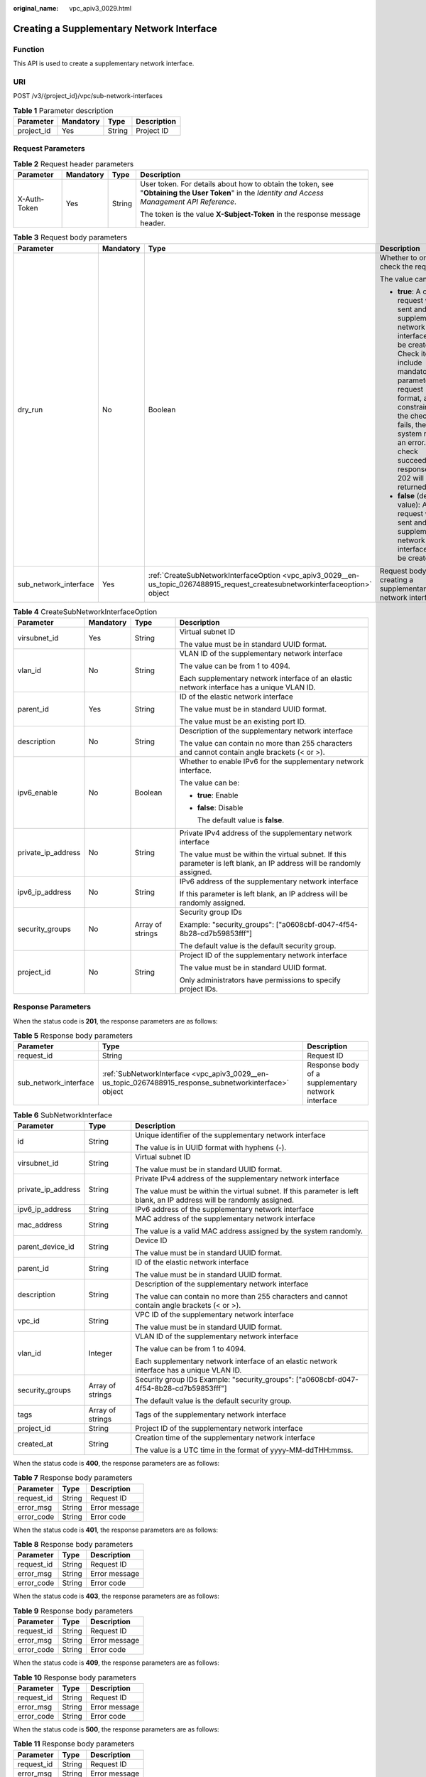 :original_name: vpc_apiv3_0029.html

.. _vpc_apiv3_0029:

Creating a Supplementary Network Interface
==========================================

Function
--------

This API is used to create a supplementary network interface.

URI
---

POST /v3/{project_id}/vpc/sub-network-interfaces

.. table:: **Table 1** Parameter description

   ========== ========= ====== ===========
   Parameter  Mandatory Type   Description
   ========== ========= ====== ===========
   project_id Yes       String Project ID
   ========== ========= ====== ===========

Request Parameters
------------------

.. table:: **Table 2** Request header parameters

   +-----------------+-----------------+-----------------+--------------------------------------------------------------------------------------------------------------------------------------------------+
   | Parameter       | Mandatory       | Type            | Description                                                                                                                                      |
   +=================+=================+=================+==================================================================================================================================================+
   | X-Auth-Token    | Yes             | String          | User token. For details about how to obtain the token, see "**Obtaining the User Token**" in the *Identity and Access Management API Reference*. |
   |                 |                 |                 |                                                                                                                                                  |
   |                 |                 |                 | The token is the value **X-Subject-Token** in the response message header.                                                                       |
   +-----------------+-----------------+-----------------+--------------------------------------------------------------------------------------------------------------------------------------------------+

.. table:: **Table 3** Request body parameters

   +-----------------------+-----------------+--------------------------------------------------------------------------------------------------------------------------------+------------------------------------------------------------------------------------------------------------------------------------------------------------------------------------------------------------------------------------------------------------------------------------------+
   | Parameter             | Mandatory       | Type                                                                                                                           | Description                                                                                                                                                                                                                                                                              |
   +=======================+=================+================================================================================================================================+==========================================================================================================================================================================================================================================================================================+
   | dry_run               | No              | Boolean                                                                                                                        | Whether to only check the request.                                                                                                                                                                                                                                                       |
   |                       |                 |                                                                                                                                |                                                                                                                                                                                                                                                                                          |
   |                       |                 |                                                                                                                                | The value can be:                                                                                                                                                                                                                                                                        |
   |                       |                 |                                                                                                                                |                                                                                                                                                                                                                                                                                          |
   |                       |                 |                                                                                                                                | -  **true**: A check request will be sent and no supplementary network interface will be created. Check items include mandatory parameters, request format, and constraints. If the check fails, the system returns an error. If the check succeeds, response code 202 will be returned. |
   |                       |                 |                                                                                                                                | -  **false** (default value): A request will be sent and a supplementary network interface will be created.                                                                                                                                                                              |
   +-----------------------+-----------------+--------------------------------------------------------------------------------------------------------------------------------+------------------------------------------------------------------------------------------------------------------------------------------------------------------------------------------------------------------------------------------------------------------------------------------+
   | sub_network_interface | Yes             | :ref:`CreateSubNetworkInterfaceOption <vpc_apiv3_0029__en-us_topic_0267488915_request_createsubnetworkinterfaceoption>` object | Request body for creating a supplementary network interface                                                                                                                                                                                                                              |
   +-----------------------+-----------------+--------------------------------------------------------------------------------------------------------------------------------+------------------------------------------------------------------------------------------------------------------------------------------------------------------------------------------------------------------------------------------------------------------------------------------+

.. _vpc_apiv3_0029__en-us_topic_0267488915_request_createsubnetworkinterfaceoption:

.. table:: **Table 4** CreateSubNetworkInterfaceOption

   +--------------------+-----------------+------------------+------------------------------------------------------------------------------------------------------------------------+
   | Parameter          | Mandatory       | Type             | Description                                                                                                            |
   +====================+=================+==================+========================================================================================================================+
   | virsubnet_id       | Yes             | String           | Virtual subnet ID                                                                                                      |
   |                    |                 |                  |                                                                                                                        |
   |                    |                 |                  | The value must be in standard UUID format.                                                                             |
   +--------------------+-----------------+------------------+------------------------------------------------------------------------------------------------------------------------+
   | vlan_id            | No              | String           | VLAN ID of the supplementary network interface                                                                         |
   |                    |                 |                  |                                                                                                                        |
   |                    |                 |                  | The value can be from 1 to 4094.                                                                                       |
   |                    |                 |                  |                                                                                                                        |
   |                    |                 |                  | Each supplementary network interface of an elastic network interface has a unique VLAN ID.                             |
   +--------------------+-----------------+------------------+------------------------------------------------------------------------------------------------------------------------+
   | parent_id          | Yes             | String           | ID of the elastic network interface                                                                                    |
   |                    |                 |                  |                                                                                                                        |
   |                    |                 |                  | The value must be in standard UUID format.                                                                             |
   |                    |                 |                  |                                                                                                                        |
   |                    |                 |                  | The value must be an existing port ID.                                                                                 |
   +--------------------+-----------------+------------------+------------------------------------------------------------------------------------------------------------------------+
   | description        | No              | String           | Description of the supplementary network interface                                                                     |
   |                    |                 |                  |                                                                                                                        |
   |                    |                 |                  | The value can contain no more than 255 characters and cannot contain angle brackets (< or >).                          |
   +--------------------+-----------------+------------------+------------------------------------------------------------------------------------------------------------------------+
   | ipv6_enable        | No              | Boolean          | Whether to enable IPv6 for the supplementary network interface.                                                        |
   |                    |                 |                  |                                                                                                                        |
   |                    |                 |                  | The value can be:                                                                                                      |
   |                    |                 |                  |                                                                                                                        |
   |                    |                 |                  | -  **true**: Enable                                                                                                    |
   |                    |                 |                  |                                                                                                                        |
   |                    |                 |                  | -  **false**: Disable                                                                                                  |
   |                    |                 |                  |                                                                                                                        |
   |                    |                 |                  |    The default value is **false**.                                                                                     |
   +--------------------+-----------------+------------------+------------------------------------------------------------------------------------------------------------------------+
   | private_ip_address | No              | String           | Private IPv4 address of the supplementary network interface                                                            |
   |                    |                 |                  |                                                                                                                        |
   |                    |                 |                  | The value must be within the virtual subnet. If this parameter is left blank, an IP address will be randomly assigned. |
   +--------------------+-----------------+------------------+------------------------------------------------------------------------------------------------------------------------+
   | ipv6_ip_address    | No              | String           | IPv6 address of the supplementary network interface                                                                    |
   |                    |                 |                  |                                                                                                                        |
   |                    |                 |                  | If this parameter is left blank, an IP address will be randomly assigned.                                              |
   +--------------------+-----------------+------------------+------------------------------------------------------------------------------------------------------------------------+
   | security_groups    | No              | Array of strings | Security group IDs                                                                                                     |
   |                    |                 |                  |                                                                                                                        |
   |                    |                 |                  | Example: "security_groups": ["a0608cbf-d047-4f54-8b28-cd7b59853fff"]                                                   |
   |                    |                 |                  |                                                                                                                        |
   |                    |                 |                  | The default value is the default security group.                                                                       |
   +--------------------+-----------------+------------------+------------------------------------------------------------------------------------------------------------------------+
   | project_id         | No              | String           | Project ID of the supplementary network interface                                                                      |
   |                    |                 |                  |                                                                                                                        |
   |                    |                 |                  | The value must be in standard UUID format.                                                                             |
   |                    |                 |                  |                                                                                                                        |
   |                    |                 |                  | Only administrators have permissions to specify project IDs.                                                           |
   +--------------------+-----------------+------------------+------------------------------------------------------------------------------------------------------------------------+

Response Parameters
-------------------

When the status code is **201**, the response parameters are as follows:

.. table:: **Table 5** Response body parameters

   +-----------------------+---------------------------------------------------------------------------------------------------------+----------------------------------------------------+
   | Parameter             | Type                                                                                                    | Description                                        |
   +=======================+=========================================================================================================+====================================================+
   | request_id            | String                                                                                                  | Request ID                                         |
   +-----------------------+---------------------------------------------------------------------------------------------------------+----------------------------------------------------+
   | sub_network_interface | :ref:`SubNetworkInterface <vpc_apiv3_0029__en-us_topic_0267488915_response_subnetworkinterface>` object | Response body of a supplementary network interface |
   +-----------------------+---------------------------------------------------------------------------------------------------------+----------------------------------------------------+

.. _vpc_apiv3_0029__en-us_topic_0267488915_response_subnetworkinterface:

.. table:: **Table 6** SubNetworkInterface

   +-----------------------+-----------------------+------------------------------------------------------------------------------------------------------------------------+
   | Parameter             | Type                  | Description                                                                                                            |
   +=======================+=======================+========================================================================================================================+
   | id                    | String                | Unique identifier of the supplementary network interface                                                               |
   |                       |                       |                                                                                                                        |
   |                       |                       | The value is in UUID format with hyphens (-).                                                                          |
   +-----------------------+-----------------------+------------------------------------------------------------------------------------------------------------------------+
   | virsubnet_id          | String                | Virtual subnet ID                                                                                                      |
   |                       |                       |                                                                                                                        |
   |                       |                       | The value must be in standard UUID format.                                                                             |
   +-----------------------+-----------------------+------------------------------------------------------------------------------------------------------------------------+
   | private_ip_address    | String                | Private IPv4 address of the supplementary network interface                                                            |
   |                       |                       |                                                                                                                        |
   |                       |                       | The value must be within the virtual subnet. If this parameter is left blank, an IP address will be randomly assigned. |
   +-----------------------+-----------------------+------------------------------------------------------------------------------------------------------------------------+
   | ipv6_ip_address       | String                | IPv6 address of the supplementary network interface                                                                    |
   +-----------------------+-----------------------+------------------------------------------------------------------------------------------------------------------------+
   | mac_address           | String                | MAC address of the supplementary network interface                                                                     |
   |                       |                       |                                                                                                                        |
   |                       |                       | The value is a valid MAC address assigned by the system randomly.                                                      |
   +-----------------------+-----------------------+------------------------------------------------------------------------------------------------------------------------+
   | parent_device_id      | String                | Device ID                                                                                                              |
   |                       |                       |                                                                                                                        |
   |                       |                       | The value must be in standard UUID format.                                                                             |
   +-----------------------+-----------------------+------------------------------------------------------------------------------------------------------------------------+
   | parent_id             | String                | ID of the elastic network interface                                                                                    |
   |                       |                       |                                                                                                                        |
   |                       |                       | The value must be in standard UUID format.                                                                             |
   +-----------------------+-----------------------+------------------------------------------------------------------------------------------------------------------------+
   | description           | String                | Description of the supplementary network interface                                                                     |
   |                       |                       |                                                                                                                        |
   |                       |                       | The value can contain no more than 255 characters and cannot contain angle brackets (< or >).                          |
   +-----------------------+-----------------------+------------------------------------------------------------------------------------------------------------------------+
   | vpc_id                | String                | VPC ID of the supplementary network interface                                                                          |
   |                       |                       |                                                                                                                        |
   |                       |                       | The value must be in standard UUID format.                                                                             |
   +-----------------------+-----------------------+------------------------------------------------------------------------------------------------------------------------+
   | vlan_id               | Integer               | VLAN ID of the supplementary network interface                                                                         |
   |                       |                       |                                                                                                                        |
   |                       |                       | The value can be from 1 to 4094.                                                                                       |
   |                       |                       |                                                                                                                        |
   |                       |                       | Each supplementary network interface of an elastic network interface has a unique VLAN ID.                             |
   +-----------------------+-----------------------+------------------------------------------------------------------------------------------------------------------------+
   | security_groups       | Array of strings      | Security group IDs Example: "security_groups": ["a0608cbf-d047-4f54-8b28-cd7b59853fff"]                                |
   |                       |                       |                                                                                                                        |
   |                       |                       | The default value is the default security group.                                                                       |
   +-----------------------+-----------------------+------------------------------------------------------------------------------------------------------------------------+
   | tags                  | Array of strings      | Tags of the supplementary network interface                                                                            |
   +-----------------------+-----------------------+------------------------------------------------------------------------------------------------------------------------+
   | project_id            | String                | Project ID of the supplementary network interface                                                                      |
   +-----------------------+-----------------------+------------------------------------------------------------------------------------------------------------------------+
   | created_at            | String                | Creation time of the supplementary network interface                                                                   |
   |                       |                       |                                                                                                                        |
   |                       |                       | The value is a UTC time in the format of yyyy-MM-ddTHH:mmss.                                                           |
   +-----------------------+-----------------------+------------------------------------------------------------------------------------------------------------------------+

When the status code is **400**, the response parameters are as follows:

.. table:: **Table 7** Response body parameters

   ========== ====== =============
   Parameter  Type   Description
   ========== ====== =============
   request_id String Request ID
   error_msg  String Error message
   error_code String Error code
   ========== ====== =============

When the status code is **401**, the response parameters are as follows:

.. table:: **Table 8** Response body parameters

   ========== ====== =============
   Parameter  Type   Description
   ========== ====== =============
   request_id String Request ID
   error_msg  String Error message
   error_code String Error code
   ========== ====== =============

When the status code is **403**, the response parameters are as follows:

.. table:: **Table 9** Response body parameters

   ========== ====== =============
   Parameter  Type   Description
   ========== ====== =============
   request_id String Request ID
   error_msg  String Error message
   error_code String Error code
   ========== ====== =============

When the status code is **409**, the response parameters are as follows:

.. table:: **Table 10** Response body parameters

   ========== ====== =============
   Parameter  Type   Description
   ========== ====== =============
   request_id String Request ID
   error_msg  String Error message
   error_code String Error code
   ========== ====== =============

When the status code is **500**, the response parameters are as follows:

.. table:: **Table 11** Response body parameters

   ========== ====== =============
   Parameter  Type   Description
   ========== ====== =============
   request_id String Request ID
   error_msg  String Error message
   error_code String Error code
   ========== ====== =============

Example Request
---------------

Create a supplementary network interface. Set its virtual subnet ID to 08278e6c-61ca-46c1-9fc3-0d4f6c12f193, elastic network interface ID to 637748df-2986-4350-8303-95d259580fb3, and associated security group to 6727c950-9f01-47a2-a7aa-7d3686c4c95b.

.. code-block:: text

   POST https://{Endpoint}/v3/8c6fb137a48a428aaf9a0229dca4edb3/vpc/sub-network-interfaces

   {
     "sub_network_interface" : {
       "virsubnet_id" : "08278e6c-61ca-46c1-9fc3-0d4f6c12f193",
       "parent_id" : "637748df-2986-4350-8303-95d259580fb3",
       "security_groups" : [ "6727c950-9f01-47a2-a7aa-7d3686c4c95b" ]
     }
   }

Example Response
----------------

When the status code is **201**, the response parameters are as follows:

Created

.. code-block::

   {
     "sub_network_interface" : {
       "id" : "2be868f2-f7c9-48db-abc0-eea0b9105b0d",
       "project_id" : "8c6fb137a48a428aaf9a0229dca4edb3",
       "virsubnet_id" : "08278e6c-61ca-46c1-9fc3-0d4f6c12f193",
       "private_ip_address" : "10.0.0.225",
       "ipv6_ip_address" : null,
       "mac_address" : "fa:16:3e:48:f8:6f",
       "parent_device_id" : "1ab01f1d-4ef7-4d83-82be-802b3aca0223",
       "security_groups" : [ "6727c950-9f01-47a2-a7aa-7d3686c4c95b" ],
       "vpc_id" : "63b97e6b-3598-430f-9eb8-1caf06937be8",
       "description" : null,
       "parent_id" : "637748df-2986-4350-8303-95d259580fb3",
       "vlan_id" : 2787,
       "tags" : [ ],
       "created_at" : "2020-05-19T01:16:25"
     },
     "request_id" : "ceb6273e-1ec9-4168-ac11-3dfeaacfc889"
   }

When the status code is **400**, the response parameters are as follows:

.. code-block::

   {
     "request_id" : "string",
     "error_msg" : "string",
     "error_code" : "string"
   }

When the status code is **401**, the response parameters are as follows:

.. code-block::

   {
     "request_id" : "string",
     "error_msg" : "string",
     "error_code" : "string"
   }

When the status code is **403**, the response parameters are as follows:

.. code-block::

   {
     "request_id" : "string",
     "error_msg" : "string",
     "error_code" : "string"
   }

When the status code is **409**, the response parameters are as follows:

.. code-block::

   {
     "request_id" : "string",
     "error_msg" : "string",
     "error_code" : "string"
   }

When the status code is **500**, the response parameters are as follows:

.. code-block::

   {
     "request_id" : "string",
     "error_msg" : "string",
     "error_code" : "string"
   }

Status Codes
------------

=========== =====================
Status Code Description
=========== =====================
201         Created
400         Bad Request
401         Unauthorized
403         Forbidden
409         Conflict
500         Internal Server Error
=========== =====================

Error Codes
-----------

See :ref:`Error Codes <vpc_api_0003>`.
